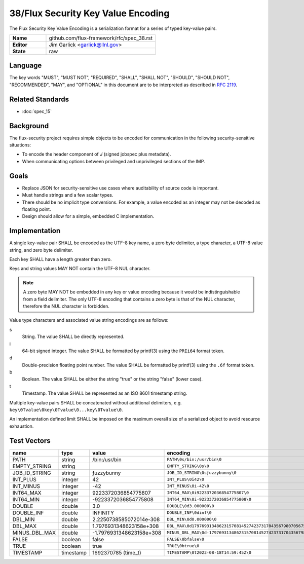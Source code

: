 .. github display
   GitHub is NOT the preferred viewer for this file. Please visit
   https://flux-framework.rtfd.io/projects/flux-rfc/en/latest/spec_38.html

###################################
38/Flux Security Key Value Encoding
###################################

The Flux Security Key Value Encoding is a serialization format
for a series of typed key-value pairs.

.. list-table::
  :widths: 25 75

  * - **Name**
    - github.com/flux-framework/rfc/spec_38.rst
  * - **Editor**
    - Jim Garlick <garlick@llnl.gov>
  * - **State**
    - raw

********
Language
********

The key words "MUST", "MUST NOT", "REQUIRED", "SHALL", "SHALL NOT", "SHOULD",
"SHOULD NOT", "RECOMMENDED", "MAY", and "OPTIONAL" in this document are to
be interpreted as described in `RFC 2119 <https://tools.ietf.org/html/rfc2119>`__.

*****************
Related Standards
*****************

- :doc:`spec_15`

**********
Background
**********

The flux-security project requires simple objects to be encoded for
communication in the following security-sensitive situations:

- To encode the header component of *J* (signed jobspec plus metadata).

- When communicating options between privileged and unprivileged sections
  of the IMP.

*****
Goals
*****

- Replace JSON for security-sensitive use cases where auditability of
  source code is important.

- Must handle strings and a few scalar types.

- There should be no implicit type conversions.  For example, a value encoded
  as an integer may not be decoded as floating point.

- Design should allow for a simple, embedded C implementation.

**************
Implementation
**************

A single key-value pair SHALL be encoded as the UTF-8 key name, a zero
byte delimiter, a type character, a UTF-8 value string, and zero byte
delimiter.

Each key SHALL have a length greater than zero.

Keys and string values MAY NOT contain the UTF-8 NUL character.

.. note::
   A zero byte MAY NOT be embedded in any key or value encoding because
   it would be indistinguishable from a field delimiter.  The only UTF-8
   encoding that contains a zero byte is that of the NUL character, therefore
   the NUL character is forbidden.

Value type characters and associated value string encodings are as follows:

s
   String.  The value SHALL be directly represented.
i
   64-bit signed integer.  The value SHALL be formatted by printf(3) using the
   ``PRIi64`` format token.
d
   Double-precision floating point number.  The value SHALL be formatted by
   printf(3) using the ``.6f`` format token.
b
   Boolean.  The value SHALL be either the string "true" or the string "false"
   (lower case).
t
   Timestamp.  The value SHALL be represented as an ISO 8601 timestamp string.

Multiple key-value pairs SHALL be concatenated without additional delimiters,
e.g.  ``key\0Tvalue\0key\0Tvalue\0...key\0Tvalue\0``.

An implementation defined limit SHALL be imposed on the maximum overall size
of a serialized object to avoid resource exhaustion.

************
Test Vectors
************

.. list-table::
   :header-rows: 1

   * - name
     - type
     - value
     - encoding
   * - PATH
     - string
     - /bin:/usr/bin
     - ``PATH\0s/bin:/usr/bin\0``
   * - EMPTY_STRING
     - string
     -
     - ``EMPTY_STRING\0s\0``
   * - JOB_ID_STRING
     - string
     - ƒuzzybunny
     - ``JOB_ID_STRING\0sƒuzzybunny\0``
   * - INT_PLUS
     - integer
     - 42
     - ``INT_PLUS\0i42\0``
   * - INT_MINUS
     - integer
     - -42
     - ``INT_MINUS\0i-42\0``
   * - INT64_MAX
     - integer
     - 9223372036854775807
     - ``INT64_MAX\0i9223372036854775807\0``
   * - INT64_MIN
     - integer
     - -9223372036854775808
     - ``INT64_MIN\0i-9223372036854775808\0``
   * - DOUBLE
     - double
     - 3.0
     - ``DOUBLE\0d3.000000\0``
   * - DOUBLE_INF
     - double
     - INFINITY
     - ``DOUBLE_INF\0dinf\0``
   * - DBL_MIN
     - double
     - 2.2250738585072014e-308
     - ``DBL_MIN\0d0.000000\0``
   * - DBL_MAX
     - double
     - 1.7976931348623158e+308
     - ``DBL_MAX\0d179769313486231570814527423731704356798070567525844996598917476803157260780028538760589558632766878171540458953514382464234321326889464182768467546703537516986049910576551282076245490090389328944075868508455133942304583236903222948165808559332123348274797826204144723168738177180919299881250404026184124858368.000000\0``
   * - MINUS_DBL_MAX
     - double
     - -1.7976931348623158e+308
     - ``MINUS_DBL_MAX\0d-179769313486231570814527423731704356798070567525844996598917476803157260780028538760589558632766878171540458953514382464234321326889464182768467546703537516986049910576551282076245490090389328944075868508455133942304583236903222948165808559332123348274797826204144723168738177180919299881250404026184124858368.000000\0``
   * - FALSE
     - boolean
     - false
     - ``FALSE\0bfalse\0``
   * - TRUE
     - boolean
     - true
     - ``TRUE\0btrue\0``
   * - TIMESTAMP
     - timestamp
     - 1692370785 (time_t)
     - ``TIMESTAMP\0t2023-08-18T14:59:45Z\0``
